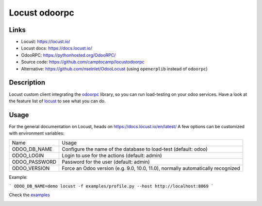 Locust odoorpc
==============

Links
-----

* Locust: https://locust.io/
* Locust docs: https://docs.locust.io/
* OdooRPC: https://pythonhosted.org/OdooRPC/
* Source code: https://github.com/camptocamp/locustodoorpc
* Alternative: https://github.com/nseinlet/OdooLocust (using ``openerplib`` instead of ``odoorpc``)

Description
-----------

Locust custom client integrating the `odoorpc <https://github.com/osiell/odoorpc>`_ library, so you can run load-testing on your odoo services. Have a look at the feature list of `locust <https://github.com/locustio/locust/#description>`_ to see what you can do.

Usage
-----

For the general documentation on Locust, heads on https://docs.locust.io/en/latest/
A few options can be customized with environment variables:

+--------------+-------------------------------------------------------------+
|Name          |Usage                                                        |
+--------------+-------------------------------------------------------------+
|ODOO_DB_NAME  |Configure the name of the database to load-test              |
|              |(default: odoo)                                              |
+--------------+-------------------------------------------------------------+
|ODOO_LOGIN    |Login to use for the actions (default: admin)                |
+--------------+-------------------------------------------------------------+
|ODOO_PASSWORD |Password for the user (default: admin)                       |
+--------------+-------------------------------------------------------------+
|ODOO_VERSION  |Force an Odoo version (e.g. 9.0, 10.0, 11.0), normally       |
|              |automatically recognized                                     |
+--------------+-------------------------------------------------------------+

Example:

```
ODOO_DB_NAME=demo locust -f examples/profile.py --host http://localhost:8069 
```

Check the `examples <https://github.com/camptocamp/locustodoorpc/tree/master/examples>`_

.. image:: https://raw.githubusercontent.com/camptocamp/locustodoorpc/master/images/locustodoorpc.png

